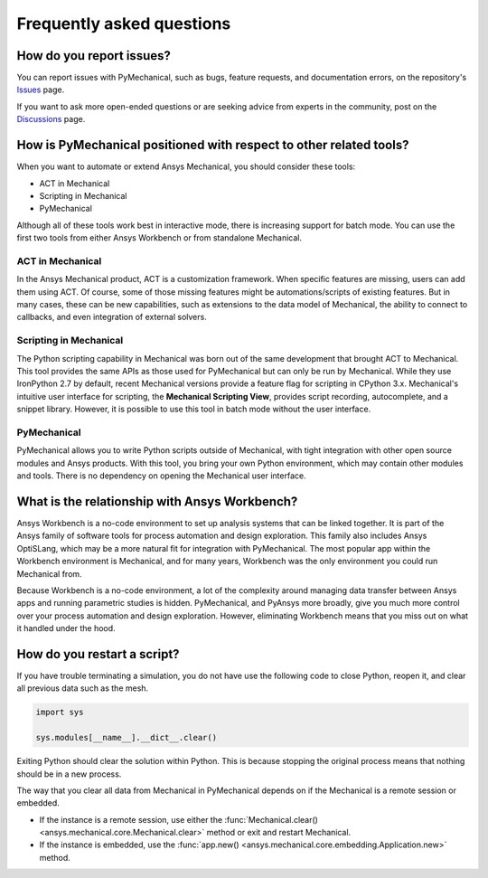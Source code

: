 .. _faq:

**************************
Frequently asked questions
**************************

How do you report issues?
-------------------------

You can report issues with PyMechanical, such as bugs, feature requests,
and documentation errors, on the repository's `Issues
<https://github.com/pyansys/PyMechanical/issues>`_ page.

If you want to ask more open-ended questions or are seeking advice
from experts in the community, post on the `Discussions
<https://github.com/pyansys/PyMechanical/discussions>`_ page.


How is PyMechanical positioned with respect to other related tools?
-------------------------------------------------------------------

When you want to automate or extend Ansys Mechanical, you should
consider these tools:

* ACT in Mechanical
* Scripting in Mechanical
* PyMechanical

Although all of these tools work best in interactive mode, there is increasing support
for batch mode. You can use the first two tools from either Ansys Workbench or from
standalone Mechanical.

ACT in Mechanical
^^^^^^^^^^^^^^^^^

In the Ansys Mechanical product, ACT is a customization framework. When specific
features are missing, users can add them using ACT. Of course, some of those
missing features might be automations/scripts of existing features. But in many
cases, these can be new capabilities, such as extensions to the data model of
Mechanical, the ability to connect to callbacks, and even integration of external
solvers.

Scripting in Mechanical
^^^^^^^^^^^^^^^^^^^^^^^

The Python scripting capability in Mechanical was born out of the same development
that brought ACT to Mechanical. This tool provides the same APIs as those used for
PyMechanical but can only be run by Mechanical. While they use IronPython 2.7 by
default, recent Mechanical versions provide a feature flag for scripting in CPython 3.x.
Mechanical's intuitive user interface for scripting, the **Mechanical Scripting View**,
provides script recording, autocomplete, and a snippet library. However, it is possible
to use this tool in batch mode without the user interface.

PyMechanical
^^^^^^^^^^^^

PyMechanical allows you to write Python scripts outside of Mechanical, with tight
integration with other open source modules and Ansys products. With this tool, you
bring your own Python environment, which may contain other modules and tools. There is
no dependency on opening the Mechanical user interface.


What is the relationship with Ansys Workbench?
----------------------------------------------

Ansys Workbench is a no-code environment to set up analysis systems that can be linked
together. It is part of the Ansys family of software tools for process automation and design
exploration. This family also includes Ansys OptiSLang, which may be a more natural fit
for integration with PyMechanical. The most popular app within the Workbench environment is
Mechanical, and for many years, Workbench was the only environment you could run Mechanical from.

Because Workbench is a no-code environment, a lot of the complexity around managing data
transfer between Ansys apps and running parametric studies is hidden. PyMechanical, and
PyAnsys more broadly, give you much more control over your process automation and design
exploration. However, eliminating Workbench means that you miss out on what it handled under
the hood.

How do you restart a script?
----------------------------
If you have trouble terminating a simulation, you do not have use the
following code to close Python, reopen it, and clear all previous data
such as the mesh.

.. code:: python

    import sys

    sys.modules[__name__].__dict__.clear()


Exiting Python should clear the solution within Python. This is because 
stopping the original process means that nothing should be in
a new process.

The way that you clear all data from Mechanical in PyMechanical depends on if the
Mechanical is a remote session or embedded.

- If the instance is a remote session, use either the
  :func:`Mechanical.clear() <ansys.mechanical.core.Mechanical.clear>` 
  method or exit and restart Mechanical.
- If the instance is embedded, use the
  :func:`app.new() <ansys.mechanical.core.embedding.Application.new>`
  method.
